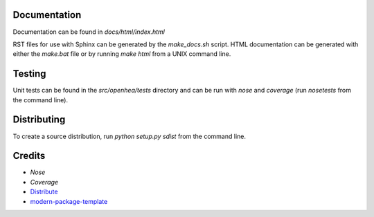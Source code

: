 Documentation
-------------

Documentation can be found in *docs/html/index.html*

RST files for use with Sphinx can be generated by the *make_docs.sh*
script. HTML documentation can be generated with either the *make.bat*
file or by running *make html* from a UNIX command line.

Testing
-------

Unit tests can be found in the *src/openhea/tests* directory and can be run with
*nose* and *coverage* (run *nosetests* from the command line).


Distributing
------------

To create a source distribution, run *python setup.py sdist* from the command line.

Credits
-------

- `Nose`
- `Coverage`
- `Distribute`_
- `modern-package-template`_

.. _Nose: http://somethingaboutorange.com/mrl/projects/nose/0.11.3/
.. _Coverage: http://pypi.python.org/pypi/coverage
.. _Distribute: http://pypi.python.org/pypi/distribute
.. _`modern-package-template`: http://pypi.python.org/pypi/modern-package-template
